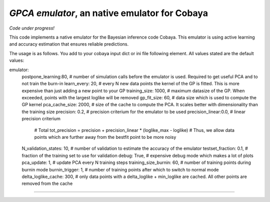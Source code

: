 *GPCA emulator*, an native emulator for Cobaya
===================================================

*Code under progress!*

This code implements a native emulator for the Bayesian inference code Cobaya. This emulator is using active learning and accuracy estimation that ensures reliable predictions.

The usage is as follows. You add to your cobaya input dict or ini file following element. All values stated are the default values:

emulator:
   postpone_learning:80,            # number of simulation calls before the emulator is used. Required to get useful PCA and to not train the burn-in
   learn_every: 20,                 # every N new data points the kernel of the GP is fitted. This is more expensive than just adding a new point to your GP
   training_size: 1000,             # maximum datasize of the GP. When exceeded, points with the largest loglike will be removed
   gp_fit_size: 60,                 # data size which is used to compute the GP kernel
   pca_cache_size: 2000,            # size of the cache to compute the PCA. It scales better with dimensionality than the training size
   precision: 0.2,                  # precision criterium for the emulator to be used
   precision_linear:0.0,            # linear precision criterium
                                    # Total tot_precision = precision + precision_linear * (loglike_max - loglike)   # Thus, we allow data points which are further away from the bestfit point to be more noisy
   N_validation_states: 10,         # number of validation to estimate the accuracy of the emulator
   testset_fraction: 0.1,           # fraction of the training set to use for validation
   debug: True,                     # expensive debug mode which makes a lot of plots
   pca_update: 1,                   # update PCA every N training steps
   training_size_burnin: 60,        # number of training points during burnin mode
   burnin_trigger: 1,               # number of training points after which to switch to normal mode  
   delta_loglike_cache: 300,        # only data points with a delta_loglike + min_loglike are cached. All other points are removed from the cache     


===================


.. image:: ./img/logo_ttk.png
   :alt: RWTH Aachen
   :target: https://www.particle-theory.rwth-aachen.de/
   :height: 150px

